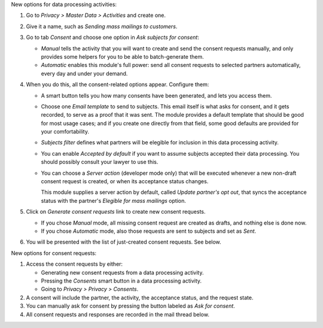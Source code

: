 New options for data processing activities:

#. Go to *Privacy > Master Data > Activities* and create one.

#. Give it a name, such as *Sending mass mailings to customers*.

#. Go to tab *Consent* and choose one option in *Ask subjects for consent*:

   * *Manual* tells the activity that you will want to create and send the
     consent requests manually, and only provides some helpers for you to
     be able to batch-generate them.

   * *Automatic* enables this module's full power: send all consent requests
     to selected partners automatically, every day and under your demand.

#. When you do this, all the consent-related options appear. Configure them:

   * A smart button tells you how many consents have been generated, and lets you
     access them.

   * Choose one *Email template* to send to subjects. This email itself is what
     asks for consent, and it gets recorded, to serve as a proof that it was sent.
     The module provides a default template that should be good for most usage
     cases; and if you create one directly from that field, some good defaults
     are provided for your comfortability.

   * *Subjects filter* defines what partners will be elegible for inclusion in
     this data processing activity.

   * You can enable *Accepted by default* if you want to assume subjects
     accepted their data processing. You should possibly consult your
     lawyer to use this.

   * You can choose a *Server action* (developer mode only) that will
     be executed whenever a new non-draft consent request is created,
     or when its acceptance status changes.

     This module supplies a server action by default, called
     *Update partner's opt out*, that syncs the acceptance status with the
     partner's *Elegible for mass mailings* option.

#. Click on *Generate consent requests* link to create new consent requests.

   * If you chose *Manual* mode, all missing consent request are created as
     drafts, and nothing else is done now.

   * If you chose *Automatic* mode, also those requests are sent to subjects
     and set as *Sent*.

#. You will be presented with the list of just-created consent requests.
   See below.

New options for consent requests:

#. Access the consent requests by either:

   * Generating new consent requests from a data processing activity.

   * Pressing the *Consents* smart button in a data processing activity.

   * Going to *Privacy > Privacy > Consents*.

#. A consent will include the partner, the activity, the acceptance status,
   and the request state.

#. You can manually ask for consent by pressing the button labeled as
   *Ask for consent*.

#. All consent requests and responses are recorded in the mail thread below.
